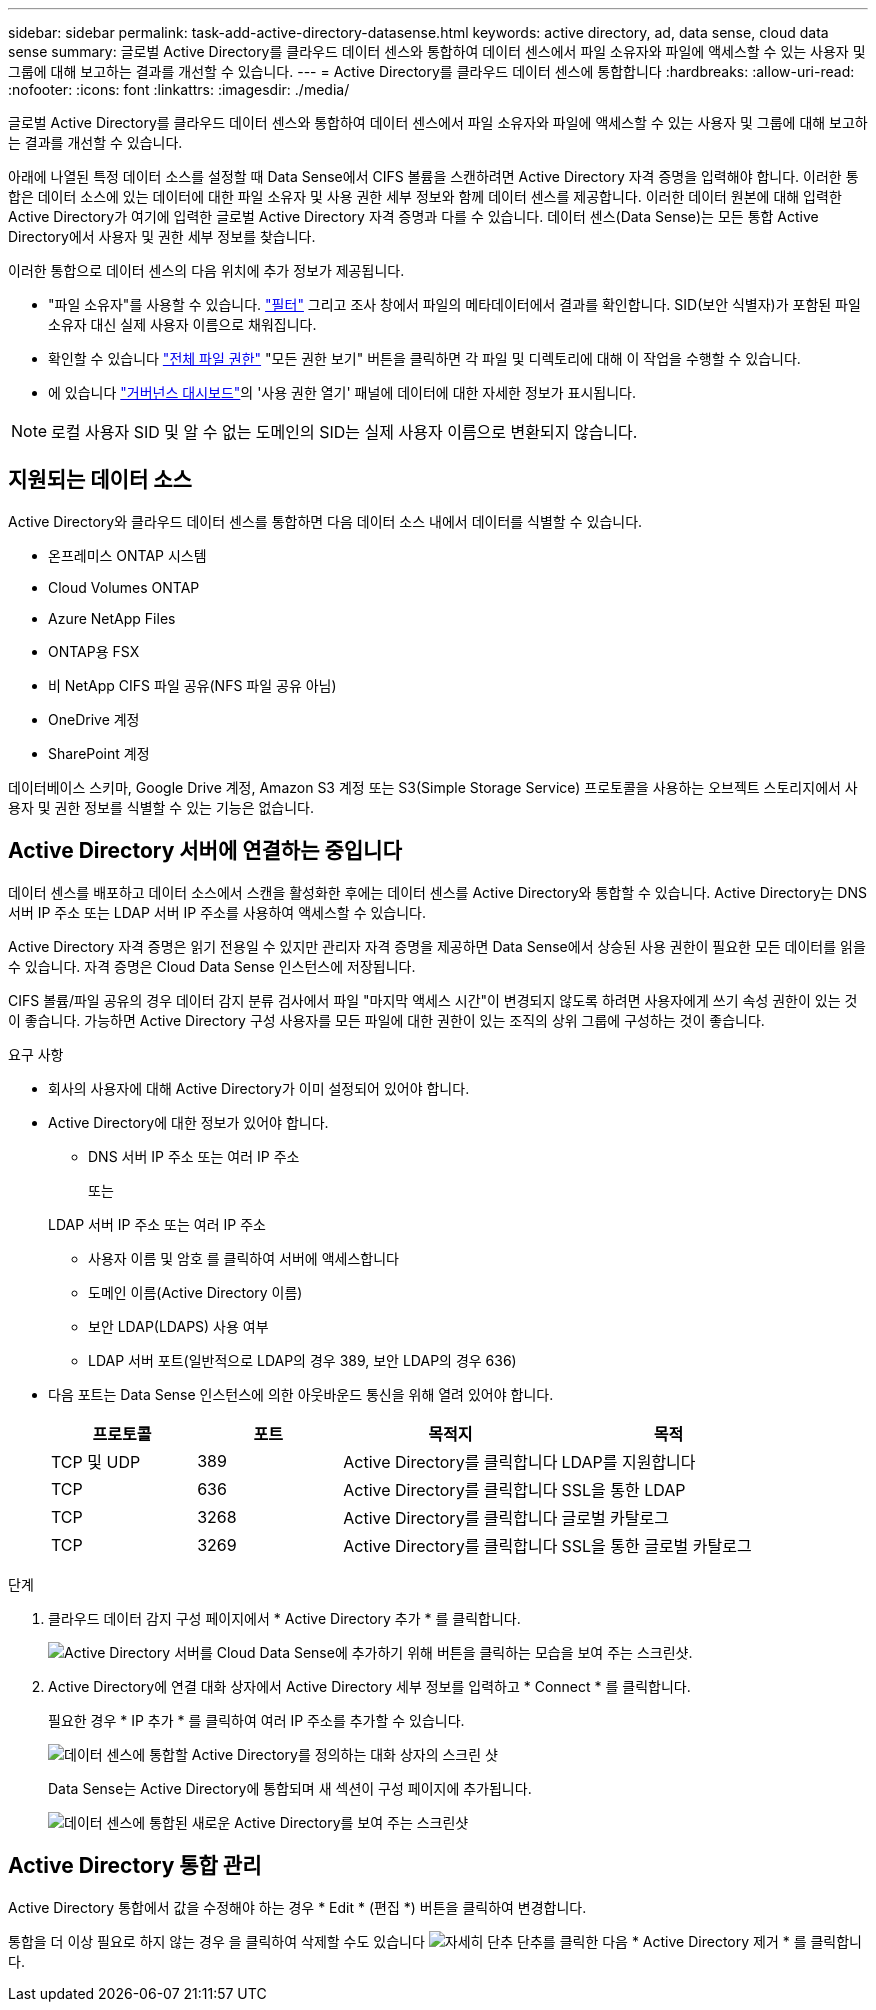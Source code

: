 ---
sidebar: sidebar 
permalink: task-add-active-directory-datasense.html 
keywords: active directory, ad, data sense, cloud data sense 
summary: 글로벌 Active Directory를 클라우드 데이터 센스와 통합하여 데이터 센스에서 파일 소유자와 파일에 액세스할 수 있는 사용자 및 그룹에 대해 보고하는 결과를 개선할 수 있습니다. 
---
= Active Directory를 클라우드 데이터 센스에 통합합니다
:hardbreaks:
:allow-uri-read: 
:nofooter: 
:icons: font
:linkattrs: 
:imagesdir: ./media/


[role="lead"]
글로벌 Active Directory를 클라우드 데이터 센스와 통합하여 데이터 센스에서 파일 소유자와 파일에 액세스할 수 있는 사용자 및 그룹에 대해 보고하는 결과를 개선할 수 있습니다.

아래에 나열된 특정 데이터 소스를 설정할 때 Data Sense에서 CIFS 볼륨을 스캔하려면 Active Directory 자격 증명을 입력해야 합니다. 이러한 통합은 데이터 소스에 있는 데이터에 대한 파일 소유자 및 사용 권한 세부 정보와 함께 데이터 센스를 제공합니다. 이러한 데이터 원본에 대해 입력한 Active Directory가 여기에 입력한 글로벌 Active Directory 자격 증명과 다를 수 있습니다. 데이터 센스(Data Sense)는 모든 통합 Active Directory에서 사용자 및 권한 세부 정보를 찾습니다.

이러한 통합으로 데이터 센스의 다음 위치에 추가 정보가 제공됩니다.

* "파일 소유자"를 사용할 수 있습니다. link:task-investigate-data.html#filtering-data-in-the-data-investigation-page["필터"] 그리고 조사 창에서 파일의 메타데이터에서 결과를 확인합니다. SID(보안 식별자)가 포함된 파일 소유자 대신 실제 사용자 이름으로 채워집니다.
* 확인할 수 있습니다 link:task-investigate-data.html#viewing-permissions-for-files-and-directories["전체 파일 권한"] "모든 권한 보기" 버튼을 클릭하면 각 파일 및 디렉토리에 대해 이 작업을 수행할 수 있습니다.
* 에 있습니다 link:task-controlling-governance-data.html["거버넌스 대시보드"]의 '사용 권한 열기' 패널에 데이터에 대한 자세한 정보가 표시됩니다.



NOTE: 로컬 사용자 SID 및 알 수 없는 도메인의 SID는 실제 사용자 이름으로 변환되지 않습니다.



== 지원되는 데이터 소스

Active Directory와 클라우드 데이터 센스를 통합하면 다음 데이터 소스 내에서 데이터를 식별할 수 있습니다.

* 온프레미스 ONTAP 시스템
* Cloud Volumes ONTAP
* Azure NetApp Files
* ONTAP용 FSX
* 비 NetApp CIFS 파일 공유(NFS 파일 공유 아님)
* OneDrive 계정
* SharePoint 계정


데이터베이스 스키마, Google Drive 계정, Amazon S3 계정 또는 S3(Simple Storage Service) 프로토콜을 사용하는 오브젝트 스토리지에서 사용자 및 권한 정보를 식별할 수 있는 기능은 없습니다.



== Active Directory 서버에 연결하는 중입니다

데이터 센스를 배포하고 데이터 소스에서 스캔을 활성화한 후에는 데이터 센스를 Active Directory와 통합할 수 있습니다. Active Directory는 DNS 서버 IP 주소 또는 LDAP 서버 IP 주소를 사용하여 액세스할 수 있습니다.

Active Directory 자격 증명은 읽기 전용일 수 있지만 관리자 자격 증명을 제공하면 Data Sense에서 상승된 사용 권한이 필요한 모든 데이터를 읽을 수 있습니다. 자격 증명은 Cloud Data Sense 인스턴스에 저장됩니다.

CIFS 볼륨/파일 공유의 경우 데이터 감지 분류 검사에서 파일 "마지막 액세스 시간"이 변경되지 않도록 하려면 사용자에게 쓰기 속성 권한이 있는 것이 좋습니다. 가능하면 Active Directory 구성 사용자를 모든 파일에 대한 권한이 있는 조직의 상위 그룹에 구성하는 것이 좋습니다.

.요구 사항
* 회사의 사용자에 대해 Active Directory가 이미 설정되어 있어야 합니다.
* Active Directory에 대한 정보가 있어야 합니다.
+
** DNS 서버 IP 주소 또는 여러 IP 주소
+
또는

+
LDAP 서버 IP 주소 또는 여러 IP 주소

** 사용자 이름 및 암호 를 클릭하여 서버에 액세스합니다
** 도메인 이름(Active Directory 이름)
** 보안 LDAP(LDAPS) 사용 여부
** LDAP 서버 포트(일반적으로 LDAP의 경우 389, 보안 LDAP의 경우 636)


* 다음 포트는 Data Sense 인스턴스에 의한 아웃바운드 통신을 위해 열려 있어야 합니다.
+
[cols="20,20,30,30"]
|===
| 프로토콜 | 포트 | 목적지 | 목적 


| TCP 및 UDP | 389 | Active Directory를 클릭합니다 | LDAP를 지원합니다 


| TCP | 636 | Active Directory를 클릭합니다 | SSL을 통한 LDAP 


| TCP | 3268 | Active Directory를 클릭합니다 | 글로벌 카탈로그 


| TCP | 3269 | Active Directory를 클릭합니다 | SSL을 통한 글로벌 카탈로그 
|===


.단계
. 클라우드 데이터 감지 구성 페이지에서 * Active Directory 추가 * 를 클릭합니다.
+
image:screenshot_compliance_integrate_active_directory.png["Active Directory 서버를 Cloud Data Sense에 추가하기 위해 버튼을 클릭하는 모습을 보여 주는 스크린샷."]

. Active Directory에 연결 대화 상자에서 Active Directory 세부 정보를 입력하고 * Connect * 를 클릭합니다.
+
필요한 경우 * IP 추가 * 를 클릭하여 여러 IP 주소를 추가할 수 있습니다.

+
image:screenshot_compliance_active_directory_dialog.png["데이터 센스에 통합할 Active Directory를 정의하는 대화 상자의 스크린 샷"]

+
Data Sense는 Active Directory에 통합되며 새 섹션이 구성 페이지에 추가됩니다.

+
image:screenshot_compliance_active_directory_added.png["데이터 센스에 통합된 새로운 Active Directory를 보여 주는 스크린샷"]





== Active Directory 통합 관리

Active Directory 통합에서 값을 수정해야 하는 경우 * Edit * (편집 *) 버튼을 클릭하여 변경합니다.

통합을 더 이상 필요로 하지 않는 경우 을 클릭하여 삭제할 수도 있습니다 image:screenshot_gallery_options.gif["자세히 단추"] 단추를 클릭한 다음 * Active Directory 제거 * 를 클릭합니다.
